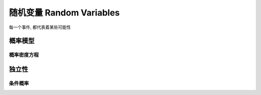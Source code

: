 *************************
随机变量 Random Variables
*************************

每一个事件, 都代表着某些可能性


概率模型
========

概率密度方程
------------

独立性
======

条件概率
-------
